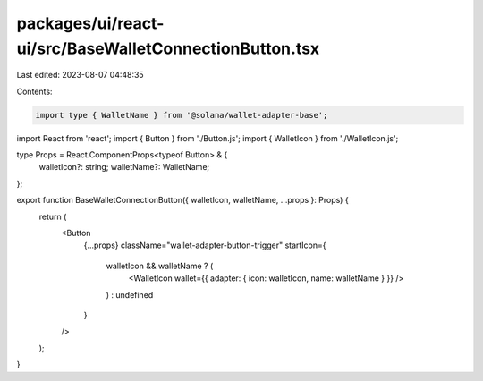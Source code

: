 packages/ui/react-ui/src/BaseWalletConnectionButton.tsx
=======================================================

Last edited: 2023-08-07 04:48:35

Contents:

.. code-block:: tsx

    import type { WalletName } from '@solana/wallet-adapter-base';
import React from 'react';
import { Button } from './Button.js';
import { WalletIcon } from './WalletIcon.js';

type Props = React.ComponentProps<typeof Button> & {
    walletIcon?: string;
    walletName?: WalletName;
};

export function BaseWalletConnectionButton({ walletIcon, walletName, ...props }: Props) {
    return (
        <Button
            {...props}
            className="wallet-adapter-button-trigger"
            startIcon={
                walletIcon && walletName ? (
                    <WalletIcon wallet={{ adapter: { icon: walletIcon, name: walletName } }} />
                ) : undefined
            }
        />
    );
}


